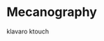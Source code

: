 #+BEGIN_COMMENT’        =========================       ‘#+END_COMMENT
#+BEGIN_COMMENT’           APPLICATIONS IN USE          ‘#+END_COMMENT
#+BEGIN_COMMENT’        =========================       ‘#+END_COMMENT

* Mecanography
  klavaro
  ktouch
